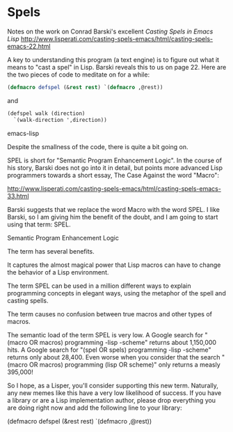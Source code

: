 * Spels
Notes on the work on Conrad Barski's excellent
/Casting Spels in Emacs Lisp/
http://www.lisperati.com/casting-spels-emacs/html/casting-spels-emacs-22.html

A key to understanding this program (a text engine) is to figure out what it means to "cast a spel" in Lisp. Barski reveals this to us on page 22. Here are the two pieces of code to meditate on for a while:

#+BEGIN_SRC emacs-lisp
(defmacro defspel (&rest rest) `(defmacro ,@rest))
#+END_SRC

and 

#+BEGIN_SRC emacs-lisp
(defspel walk (direction)
  `(walk-direction ',direction))
#+END_SRC emacs-lisp

Despite the smallness of the code, there
is quite a bit going on. 

SPEL is short for "Semantic Program Enhancement Logic". In the course of his story, Barski does
not go into it in detail, but points more advanced Lisp programmers towards a short essay, The Case Against the word "Macro":

http://www.lisperati.com/casting-spels-emacs/html/casting-spels-emacs-33.html

Barski suggests that we replace the word Macro with the word SPEL. I like Barski, so I am giving him the benefit of the doubt, and I am going to start using that term: SPEL.

Semantic 
Program
Enhancement
Logic

The term has several benefits. 


It captures the almost magical power that Lisp macros can have to change the behavior of a Lisp environment.

The term SPEL can be used in a million different ways to explain programming concepts in elegant ways, using the metaphor of the spell and casting spells.

The term causes no confusion between true macros and other types of macros.

The semantic load of the term SPEL is very low. A Google search for "(macro OR macros) programming -lisp -scheme" returns about 1,150,000 hits. A Google search for "(spel OR spels) programming -lisp -scheme" returns only about 28,400. Even worse when you consider that the search "(macro OR macros) programming (lisp OR scheme)" only returns a measly 395,000!

So I hope, as a Lisper, you'll consider supporting this new term. Naturally, any new memes like this have a very low likelihood of success.
If you have a library or are a Lisp implementation author, please drop everything you are doing right now and add the following line to your library:

(defmacro defspel (&rest rest) `(defmacro ,@rest))




